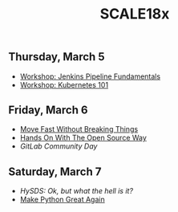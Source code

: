#+title: SCALE18x

** Thursday, March 5
  
 - [[file:5-jenkins-pipeline-fundamentals.md][Workshop: Jenkins Pipeline Fundamentals]]
 - [[file:5-kubernetes-101.md][Workshop: Kubernetes 101]]

** Friday, March 6

 - [[file:6-move-fast-without-breaking-things.md][Move Fast Without Breaking Things]]
 - [[file:6-hands-on-with-the-open-source-way.md][Hands On With The Open Source Way]]
 - [[6-gitlab-community-day.md][GitLab Community Day]]
  
** Saturday, March 7

 - [[7-hysds.md][HySDS: Ok, but what the hell is it?]]
 - [[file:7-make-python-great-again.org][Make Python Great Again]]
